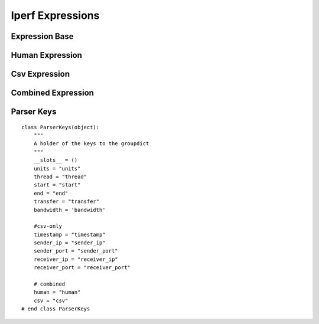 Iperf Expressions
=================



Expression Base
---------------

.. uml::

   BaseClass <|-- ExpressionBase

.. module:: apetools.parsers.iperfexpressions
.. autosummary::
   :toctree: api

   ExpressionBase
   ExpressionBase.expression
   ExpressionBase.regex



Human Expression
----------------

.. uml::

   ExpressionBase <|-- HumanExpression

.. autosummary::
   :toctree: api

   HumanExpression
   HumanExpression.thread_column
   HumanExpression.expression
   HumanExpression.regex
   



Csv Expression
--------------

.. uml::

   ExpressionBase <|- CsvExpression

.. autosummary::
   :toctree: api

   CsvExpression
   CsvExpression.thread_column
   CsvExpression.expression
   CsvExpression.regex



Combined Expression
-------------------

.. uml::

   ExpressionBase <|-- CombinedExpression

.. autosummary::
   :toctree: api

   CombinedExpression
   CombinedExpression.expression
   CombinedExpression.regex
    


Parser Keys
-----------

::

    class ParserKeys(object):
        """
        A holder of the keys to the groupdict
        """
        __slots__ = ()
        units = "units"
        thread = "thread"
        start = "start"
        end = "end"
        transfer = "transfer"
        bandwidth = 'bandwidth'
    
        #csv-only
        timestamp = "timestamp"
        sender_ip = "sender_ip"
        sender_port = "sender_port"
        receiver_ip = "receiver_ip"
        receiver_port = "receiver_port"
    
        # combined
        human = "human"
        csv = "csv"
    # end class ParserKeys
    
    

